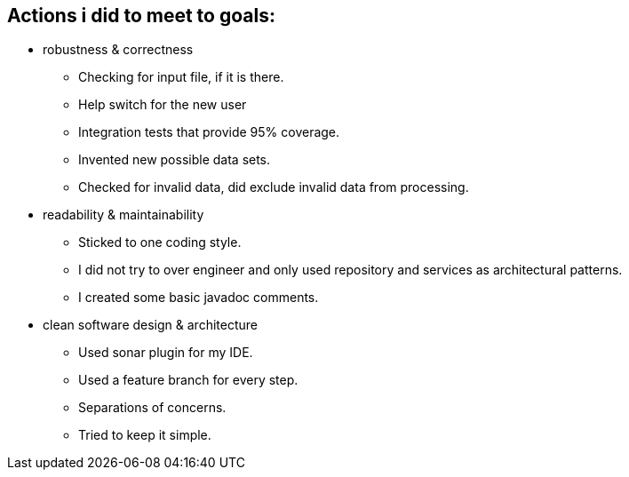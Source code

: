

== Actions i did to meet to goals:

* robustness & correctness

** Checking for input file, if it is there.
** Help switch for the new user
** Integration tests that provide 95% coverage.
** Invented new possible data sets.
** Checked for invalid data, did exclude invalid data from processing.

* readability & maintainability

** Sticked to one coding style.
** I did not try to over engineer and only used repository and services as architectural patterns.
** I created some basic javadoc comments.

* clean software design & architecture

** Used sonar plugin for my IDE.
** Used a feature branch for every step.
** Separations of concerns.
** Tried to keep it simple.